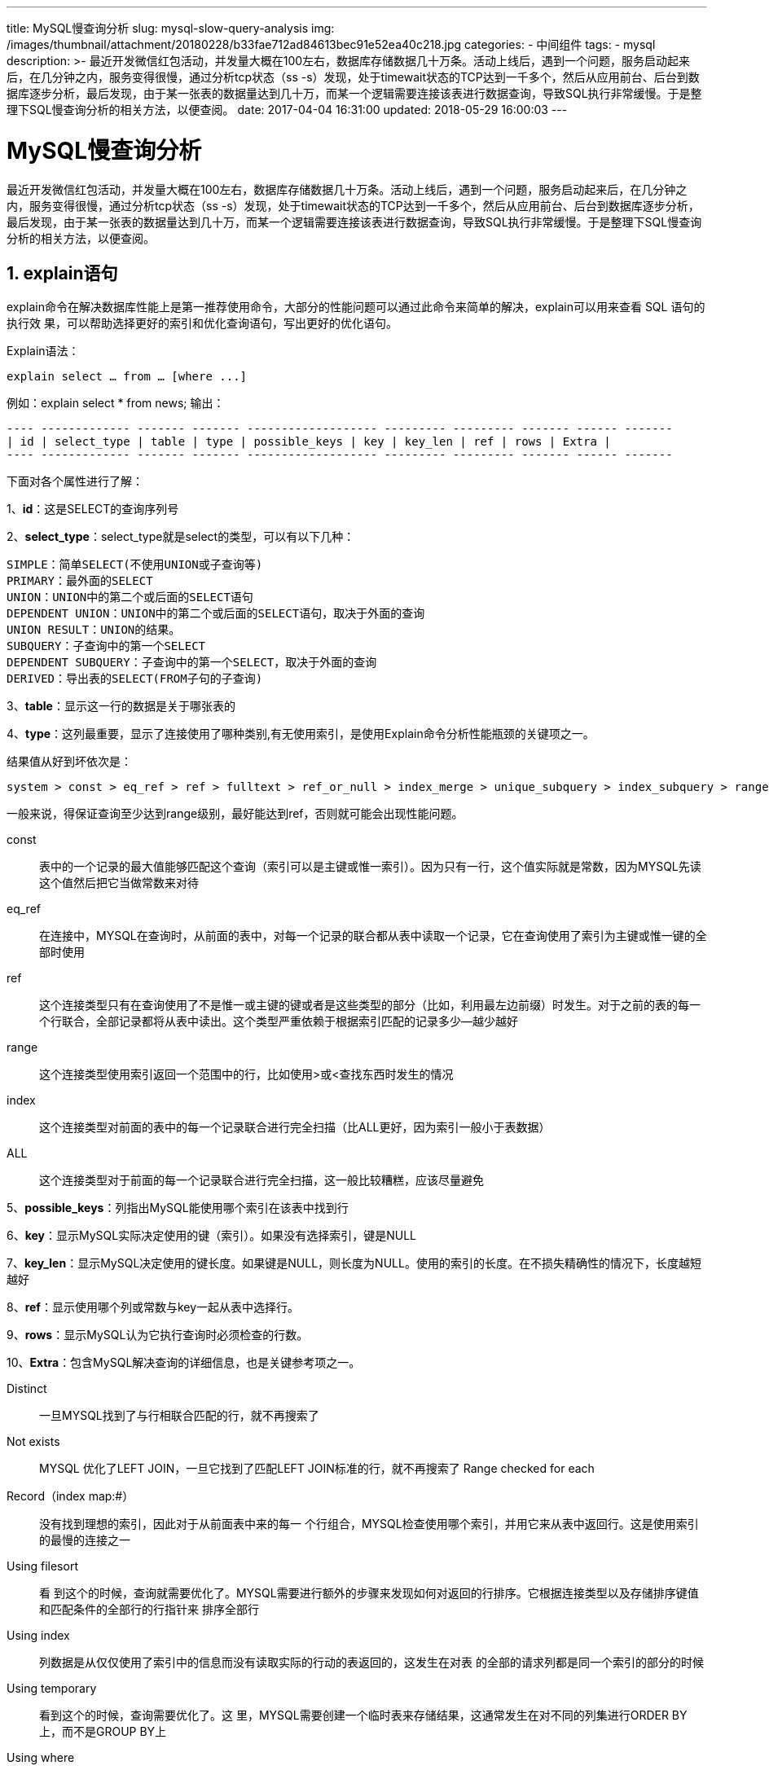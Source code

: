 ---
title: MySQL慢查询分析
slug: mysql-slow-query-analysis
img: /images/thumbnail/attachment/20180228/b33fae712ad84613bec91e52ea40c218.jpg
categories:
  - 中间组件
tags:
  - mysql
description: >-
  最近开发微信红包活动，并发量大概在100左右，数据库存储数据几十万条。活动上线后，遇到一个问题，服务启动起来后，在几分钟之内，服务变得很慢，通过分析tcp状态（ss
  -s）发现，处于timewait状态的TCP达到一千多个，然后从应用前台、后台到数据库逐步分析，最后发现，由于某一张表的数据量达到几十万，而某一个逻辑需要连接该表进行数据查询，导致SQL执行非常缓慢。于是整理下SQL慢查询分析的相关方法，以便查阅。
date: 2017-04-04 16:31:00
updated: 2018-05-29 16:00:03
---

= MySQL慢查询分析
:author: belonk.com
:date: 2018-05-29
:doctype: article
:email: belonk@126.com
:encoding: UTF-8
:favicon:
:generateToc: true
:icons: font
:imagesdir: images
:keywords: MySQL慢查询分析
:linkcss: true
:numbered: true
:stylesheet: 
:tabsize: 4
:tag: mysql,性能,sql慢查询
:toc: auto
:toc-title: 目录
:toclevels: 4
:website: https://belonk.com

最近开发微信红包活动，并发量大概在100左右，数据库存储数据几十万条。活动上线后，遇到一个问题，服务启动起来后，在几分钟之内，服务变得很慢，通过分析tcp状态（ss -s）发现，处于timewait状态的TCP达到一千多个，然后从应用前台、后台到数据库逐步分析，最后发现，由于某一张表的数据量达到几十万，而某一个逻辑需要连接该表进行数据查询，导致SQL执行非常缓慢。于是整理下SQL慢查询分析的相关方法，以便查阅。


== explain语句
 
explain命令在解决数据库性能上是第一推荐使用命令，大部分的性能问题可以通过此命令来简单的解决，explain可以用来查看 SQL 语句的执行效 果，可以帮助选择更好的索引和优化查询语句，写出更好的优化语句。

Explain语法：

----
explain select … from … [where ...]
----

例如：explain select * from news;
输出：

----
---- ------------- ------- ------- ------------------- --------- --------- ------- ------ -------
| id | select_type | table | type | possible_keys | key | key_len | ref | rows | Extra |
---- ------------- ------- ------- ------------------- --------- --------- ------- ------ -------
----
 
下面对各个属性进行了解：

1、**id**：这是SELECT的查询序列号

2、**select_type**：select_type就是select的类型，可以有以下几种：

----
SIMPLE：简单SELECT(不使用UNION或子查询等)
PRIMARY：最外面的SELECT
UNION：UNION中的第二个或后面的SELECT语句
DEPENDENT UNION：UNION中的第二个或后面的SELECT语句，取决于外面的查询
UNION RESULT：UNION的结果。
SUBQUERY：子查询中的第一个SELECT
DEPENDENT SUBQUERY：子查询中的第一个SELECT，取决于外面的查询
DERIVED：导出表的SELECT(FROM子句的子查询)
----
 
3、**table**：显示这一行的数据是关于哪张表的

4、**type**：这列最重要，显示了连接使用了哪种类别,有无使用索引，是使用Explain命令分析性能瓶颈的关键项之一。

结果值从好到坏依次是：
----
system > const > eq_ref > ref > fulltext > ref_or_null > index_merge > unique_subquery > index_subquery > range > index > ALL
----

一般来说，得保证查询至少达到range级别，最好能达到ref，否则就可能会出现性能问题。

const:: 表中的一个记录的最大值能够匹配这个查询（索引可以是主键或惟一索引）。因为只有一行，这个值实际就是常数，因为MYSQL先读这个值然后把它当做常数来对待

eq_ref:: 在连接中，MYSQL在查询时，从前面的表中，对每一个记录的联合都从表中读取一个记录，它在查询使用了索引为主键或惟一键的全部时使用

ref:: 这个连接类型只有在查询使用了不是惟一或主键的键或者是这些类型的部分（比如，利用最左边前缀）时发生。对于之前的表的每一个行联合，全部记录都将从表中读出。这个类型严重依赖于根据索引匹配的记录多少--越少越好

range:: 这个连接类型使用索引返回一个范围中的行，比如使用>或<查找东西时发生的情况

index:: 这个连接类型对前面的表中的每一个记录联合进行完全扫描（比ALL更好，因为索引一般小于表数据）

ALL:: 这个连接类型对于前面的每一个记录联合进行完全扫描，这一般比较糟糕，应该尽量避免

5、**possible_keys**：列指出MySQL能使用哪个索引在该表中找到行

6、**key**：显示MySQL实际决定使用的键（索引）。如果没有选择索引，键是NULL

7、**key_len**：显示MySQL决定使用的键长度。如果键是NULL，则长度为NULL。使用的索引的长度。在不损失精确性的情况下，长度越短越好

8、**ref**：显示使用哪个列或常数与key一起从表中选择行。

9、**rows**：显示MySQL认为它执行查询时必须检查的行数。

10、**Extra**：包含MySQL解决查询的详细信息，也是关键参考项之一。

Distinct:: 一旦MYSQL找到了与行相联合匹配的行，就不再搜索了

Not exists:: MYSQL 优化了LEFT JOIN，一旦它找到了匹配LEFT JOIN标准的行，就不再搜索了
Range checked for each

Record（index map:#）:: 没有找到理想的索引，因此对于从前面表中来的每一 个行组合，MYSQL检查使用哪个索引，并用它来从表中返回行。这是使用索引的最慢的连接之一

Using filesort::
看 到这个的时候，查询就需要优化了。MYSQL需要进行额外的步骤来发现如何对返回的行排序。它根据连接类型以及存储排序键值和匹配条件的全部行的行指针来 排序全部行

Using index::
列数据是从仅仅使用了索引中的信息而没有读取实际的行动的表返回的，这发生在对表 的全部的请求列都是同一个索引的部分的时候

Using temporary::
看到这个的时候，查询需要优化了。这 里，MYSQL需要创建一个临时表来存储结果，这通常发生在对不同的列集进行ORDER BY上，而不是GROUP BY上

Using where::
使用了WHERE从句来限制哪些行将与下一张表匹配或者是返回给用户。如果不想返回表中的全部行，并且连接类型ALL或index， 这就会发生，或者是查询有问题

其他一些Tip：

当type 显示为 “index” 时，并且Extra显示为“Using Index”， 表明使用了覆盖索引。


== 查询低效率sql语句

=== 捕获低效率SQL
 
MySQL数据库有几个配置选项可以帮助我们及时捕获低效SQL语句

1，slow_query_log

这个参数设置为ON，可以捕获执行时间超过一定数值的SQL语句。

2，long_query_time

当SQL语句执行时间超过此数值时，就会被记录到日志中，建议设置为1或者更短。

3，slow_query_log_file

记录日志的文件名。

4，log_queries_not_using_indexes

这个参数设置为ON，可以捕获到所有未使用索引的SQL语句，尽管这个SQL语句有可能执行得挺快。

=== （检测mysql中sql语句的效率的方法
 

==== 通过查询日志
 

===== Windows下开启MySQL慢查询
 
MySQL在Windows系统中的配置文件一般是是my.ini找到[mysqld]下面加上

----
log-slow-queries = F:/MySQL/log/mysqlslowquery.log
long_query_time = 2
----

===== Linux下启用MySQL慢查询
 
MySQL在Windows系统中的配置文件一般是是my.cnf找到[mysqld]下面加上

----
log-slow-queries=/data/mysqldata/slowquery。log
long_query_time=2
----
 
说明
----
log-slow-queries = F:/MySQL/log/mysqlslowquery。
----
为慢查询日志存放的位置，一般这个目录要有MySQL的运行帐号的可写权限，一般都将这个目录设置为MySQL的数据存放目录；

long_query_time=2中的2表示查询超过两秒才记录；


==== show processlist 命令
 
SHOW PROCESSLIST显示哪些线程正在运行。您也可以使用mysqladmin processlist语句得到此信息。

各列的含义和用途：

ID列::
一个标识，你要kill一个语句的时候很有用，用命令杀掉此查询 /*/mysqladmin kill 进程号。

user列::
显示单前用户，如果不是root，这个命令就只显示你权限范围内的sql语句。

host列::
显示这个语句是从哪个ip的哪个端口上发出的。用于追踪出问题语句的用户。

db列::
显示这个进程目前连接的是哪个数据库。

command列::

显示当前连接的执行的命令，一般就是休眠（sleep），查询（query），连接（connect）。

time列::
此这个状态持续的时间，单位是秒。

state列::
显示使用当前连接的sql语句的状态，很重要的列，后续会有所有的状态的描述，请注意，state只是语句执行中的某一个状态，一个 sql语句，以查询为例，可能需要经过copying to tmp table，Sorting result，Sending data等状态才可以完成

info列::
显示这个sql语句，因为长度有限，所以长的sql语句就显示不全，但是一个判断问题语句的重要依据。

这个命令中最关键的就是state列，mysql列出的状态主要有以下几种：

Checking table::
正在检查数据表（这是自动的）。

Closing tables::
正在将表中修改的数据刷新到磁盘中，同时正在关闭已经用完的表。这是一个很快的操作，如果不是这样的话，就应该确认磁盘空间是否已经满了或者磁盘是否正处于重负中。

Connect Out::
复制从服务器正在连接主服务器。

Copying to tmp table on disk::
由于临时结果集大于tmp_table_size，正在将临时表从内存存储转为磁盘存储以此节省内存。

Creating tmp table::
正在创建临时表以存放部分查询结果。

deleting from main table::
服务器正在执行多表删除中的第一部分，刚删除第一个表。

deleting from reference tables::
服务器正在执行多表删除中的第二部分，正在删除其他表的记录。

Flushing tables::
正在执行FLUSH TABLES，等待其他线程关闭数据表。

Killed::
发送了一个kill请求给某线程，那么这个线程将会检查kill标志位，同时会放弃下一个kill请求。MySQL会在每次的主循环中检查kill标志位，不过有些情况下该线程可能会过一小段才能死掉。如果该线程程被其他线程锁住了，那么kill请求会在锁释放时马上生效。

Locked::
被其他查询锁住了。

Sending data::
正在处理SELECT查询的记录，同时正在把结果发送给客户端。

Sorting for group::
正在为GROUP BY做排序。

Sorting for order::
正在为ORDER BY做排序。

Opening tables::
这个过程应该会很快，除非受到其他因素的干扰。例如，在执ALTER TABLE或LOCK TABLE语句行完以前，数据表无法被其他线程打开。正尝试打开一个表。

Removing duplicates::
正在执行一个SELECT DISTINCT方式的查询，但是MySQL无法在前一个阶段优化掉那些重复的记录。因此，MySQL需要再次去掉重复的记录，然后再把结果发送给客户端。

Reopen table::
获得了对一个表的锁，但是必须在表结构修改之后才能获得这个锁。已经释放锁，关闭数据表，正尝试重新打开数据表。

Repair by sorting::
修复指令正在排序以创建索引。

Repair with keycache::
修复指令正在利用索引缓存一个一个地创建新索引。它会比Repair by sorting慢些。

Searching rows for update::
正在讲符合条件的记录找出来以备更新。它必须在UPDATE要修改相关的记录之前就完成了。

Sleeping::
正在等待客户端发送新请求.

System lock::
正在等待取得一个外部的系统锁。如果当前没有运行多个mysqld服务器同时请求同一个表，那么可以通过增加--skip-external-locking参数来禁止外部系统锁。

Upgrading lock INSERT DELAYED::
正在尝试取得一个锁表以插入新记录。

Updating::
正在搜索匹配的记录，并且修改它们。

User Lock::
正在等待GET_LOCK()。

Waiting for tables::
该线程得到通知，数据表结构已经被修改了，需要重新打开数据表以取得新的结构。然后，为了能的重新打开数据表，必须等到所有其他线程关闭这个表。以下几种情况下会产生这个通知：FLUSH TABLES tbl_name, ALTER TABLE, RENAME TABLE, REPAIR TABLE, ANALYZE TABLE,或OPTIMIZE TABLE。

waiting for handler insert INSERT DELAYED::
已经处理完了所有待处理的插入操作，正在等待新的请求。 大部分状态对应很快的操作，只要有一个线程保持同一个状态好几秒钟，那么可能是有问题发生了，需要检查一下。 还有其他的状态没在上面中列出来，不过它们大部分只是在查看服务器是否有存在错误是才用得着。


==== 开启profiling功能
 
MySQL 的 SQL 語法調整主要都是使用 EXPLAIN , 但是這個並沒辦法知道詳細的 Ram(Memory)/CPU 等使用量.於 MySQL 5.0.37 以上開始支援 MySQL Query Profiler, 可以查詢到此 SQL 會執行多少時間, 並看出 CPU/Memory 使用量, 執行過程中 System lock, Table lock 花多少時間等等.
啟動

----
mysql> set profiling=1; # 此命令於 MySQL 會於 information_schema 的 database 建立一個 PROFILING 的 table 來紀錄.
SQL profiles show
mysql> show profiles; # 從啟動之後所有語法及使用時間, 含錯誤語法都會紀錄.
ex: (root@localhost) [test]> show profiles; # 注意 Query_ID, 下面執行時間統計等, 都是依 Query_ID 在紀錄
----

----
+----------+------------+---------------------------+
 | Query_ID | Duration   | Query                     |
 +----------+------------+---------------------------+
 |        1 | 0.00090400 | show profile for query 1  |
 |        2 | 0.00008700 | select * from users       |
 |        3 | 0.00183800 | show tables               |
 |        4 | 0.00027600 | mysql> show profiles      |
 +----------+------------+---------------------------+
----
 
查詢所有花費時間加總

----
mysql> select sum(duration) from information_schema.profiling where query_id=1; # Query ID = 1
----

----
+---------------+ | sum(duration) | +---------------+ | 0.000447      | +---------------+
----
 
查詢各執行階段花費多少時間

----
mysql> show profile for query 1; # Query ID = 1
 +--------------------+------------+
 | Status             | Duration   |
 +--------------------+------------+
 | (initialization)   | 0.00006300 |
 | Opening tables     | 0.00001400 |
 | System lock        | 0.00000600 |
 | Table lock         | 0.00001000 |
 | init               | 0.00002200 |
 | optimizing         | 0.00001100 |
 | statistics         | 0.00009300 |
 | preparing          | 0.00001700 |
 | executing          | 0.00000700 |
 | Sending data       | 0.00016800 |
 | end                | 0.00000700 |
 | query end          | 0.00000500 |
 | freeing items      | 0.00001200 |
 | closing tables     | 0.00000800 |
 | logging slow query | 0.00000400 |
 +--------------------+------------+
----
 
查詢各執行階段花費的各種資源列表

----
mysql> show profile cpu for query 1; # Query ID = 1
 +--------------------------------+----------+----------+------------+
 | Status                         | Duration | CPU_user | CPU_system |
 +--------------------------------+----------+----------+------------+
 | (initialization)               | 0.000007 | 0        | 0          |
 | checking query cache for query | 0.000071 | 0        | 0          |
 | Opening tables                 | 0.000024 | 0        | 0          |
 | System lock                    | 0.000014 | 0        | 0          |
 | Table lock                     | 0.000055 | 0.001    | 0          |
 | init                           | 0.000036 | 0        | 0          |
 | optimizing                     | 0.000013 | 0        | 0          |
 | statistics                     | 0.000021 | 0        | 0          |
 | preparing                      | 0.00002  | 0        | 0          |
 | executing                      | 0.00001  | 0        | 0          |
 | Sending data                   | 0.015072 | 0.011998 | 0          |
 | end                            | 0.000021 | 0        | 0          |
 | query end                      | 0.000011 | 0        | 0          |
 | storing result in query cache  | 0.00001  | 0        | 0          |
 | freeing items                  | 0.000018 | 0        | 0          |
 | closing tables                 | 0.000019 | 0        | 0          |
 | logging slow query             | 0.000009 | 0        | 0          |
 +--------------------------------+----------+----------+------------+
 mysql> show profile IPC for query 1;
 +--------------------------------+----------+---------------+-------------------+
 | Status                         | Duration | Messages_sent | Messages_received |
 +--------------------------------+----------+---------------+-------------------+
 | (initialization)               | 0.000007 |             0 |                 0 |
 | checking query cache for query | 0.000071 |             0 |                 0 |
 | Opening tables                 | 0.000024 |             0 |                 0 |
 | System lock                    | 0.000014 |             0 |                 0 |
 | Table lock                     | 0.000055 |             0 |                 0 |
 | init                           | 0.000036 |             0 |                 0 |
 | optimizing                     | 0.000013 |             0 |                 0 |
 | statistics                     | 0.000021 |             0 |                 0 |
 | preparing                      | 0.00002  |             0 |                 0 |
 | executing                      | 0.00001  |             0 |                 0 |
 | Sending data                   | 0.015072 |             0 |                 0 |
 | end                            | 0.000021 |             0 |                 0 |
 | query end                      | 0.000011 |             0 |                 0 |
 | storing result in query cache  | 0.00001  |             0 |                 0 |
 | freeing items                  | 0.000018 |             0 |                 0 |
 | closing tables                 | 0.000019 |             0 |                 0 |
 | logging slow query             | 0.000009 |             0 |                 0 |
 +--------------------------------+----------+---------------+-------------------+
----
 
其它屬性列表

----
ALL - displays all information
BLOCK IO - displays counts for block input and output operations
CONTEXT SWITCHES - displays counts for voluntary and involuntary context switches
IPC - displays counts for messages sent and received
MEMORY - is not currently implemented
PAGE FAULTS - displays counts for major and minor page faults
SOURCE - displays the names of functions from the source code, together with the name and line number of the file in which the function occurs
SWAPS - displays swap counts
----
 
設定 Profiling 存的 Size

----
mysql> show variables where variable_name='profiling_history_size'; # 預設是 15筆
----

----
mysql> set profiling=0;
----